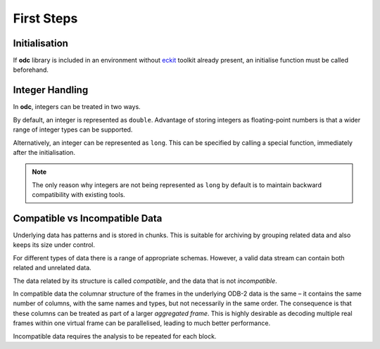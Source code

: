 First Steps
===========

.. index:: Initialisation

Initialisation
--------------

If **odc** library is included in an environment without `eckit`_ toolkit already present, an initialise function must be called beforehand.

.. tabs::

   .. group-tab:: C

      .. code-block:: c

         #include "odc/api/odc.h"

         int main() {
             odc_initialise_api();
             return 0;
         }

      .. note::

         Make sure to reference the linked library when compiling:

         .. code-block:: shell

            gcc -lodccore odc_test.c


   .. group-tab:: C++

      .. code-block:: cpp

         #include "eckit/runtime/Main.h"
         #include "odc/api/Odb.h"

         using namespace eckit;
         using namespace odc::api;

         int main(int argc, char* argv[]) {
             Main::initialise(argc, argv);
             return 0;
         }

      .. note::

         Make sure to reference the linked libraries when compiling:

         .. code-block:: shell

            g++ -std=c++11 -leckit -lodccore Odb_test.cc


   .. group-tab:: Fortran

      .. code-block:: fortran

         program odc_test
             use odc
             implicit none

             integer :: rc

             rc = odc_initialise_api()
         end program


      .. note::

         Make sure to reference the linked libraries when compiling:

         .. code-block:: shell

            gfortran -lodccore -lfodc odc_test.f90


.. index:: Integer Handling

Integer Handling
----------------

In **odc**, integers can be treated in two ways.

By default, an integer is represented as ``double``. Advantage of storing integers as floating-point numbers is that a wider range of integer types can be supported.

Alternatively, an integer can be represented as ``long``. This can be specified by calling a special function, immediately after the initialisation.

.. tabs::

   .. group-tab:: C

      .. code-block:: c

         odc_integer_behaviour(ODC_INTEGERS_AS_LONGS);


   .. group-tab:: C++

      .. code-block:: cpp

         Settings::treatIntegersAsDoubles(false);


   .. group-tab:: Fortran

      .. code-block:: fortran

         rc = odc_integer_behaviour(ODC_INTEGERS_AS_LONGS)


.. note::

   The only reason why integers are not being represented as ``long`` by default is to maintain backward compatibility with existing tools.


.. index:: Compatible Data, Incompatible Data

Compatible vs Incompatible Data
-------------------------------

Underlying data has patterns and is stored in chunks. This is suitable for archiving by grouping related data and also keeps its size under control.

For different types of data there is a range of appropriate schemas. However, a valid data stream can contain both related and unrelated data.

The data related by its structure is called *compatible*, and the data that is not *incompatible*.

In compatible data the columnar structure of the frames in the underlying ODB-2 data is the same – it contains the same number of columns, with the same names and types, but not necessarily in the same order. The consequence is that these columns can be treated as part of a larger *aggregated frame*. This is highly desirable as decoding multiple real frames within one virtual frame can be parallelised, leading to much better performance.

Incompatible data requires the analysis to be repeated for each block.


.. _`eckit`: https://github.com/ecmwf/eckit
